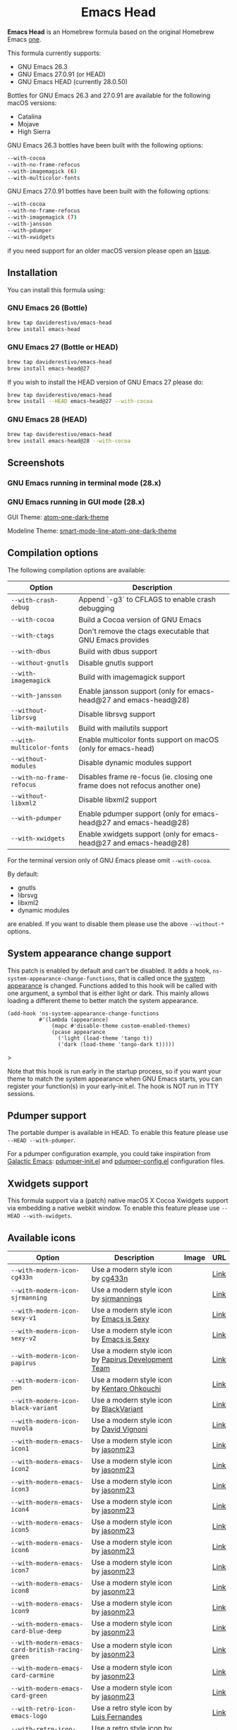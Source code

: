 #+begin_html
<p align="center">
  <img width="256px" src="images/emacs-retro-icon-sink-bw.png" alt="Banner">
</p>
<h1 align="center">Emacs Head</h1>
<p align="center">
  <a href="https://www.gnu.org/licenses/gpl-3.0">
    <img src="https://img.shields.io/badge/License-GPL%20v3-blue.svg" alt="GNU General Public License Version 3.0">
  </a>
  <a href="https://travis-ci.com/daviderestivo/homebrew-emacs-head">
    <img src="https://travis-ci.com/daviderestivo/homebrew-emacs-head.svg?branch=master" alt="Travis CI Status">
  </a>
</p>
#+end_html

*Emacs Head* is an Homebrew formula based on the original Homebrew Emacs
[[https://github.com/Homebrew/homebrew-core/blob/master/Formula/emacs.rb][one]].

This formula currently supports:
- GNU Emacs 26.3
- GNU Emacs 27.0.91 (or HEAD)
- GNU Emacs HEAD (currently 28.0.50)

Bottles for GNU Emacs 26.3 and 27.0.91 are available for the following
macOS versions:
- Catalina
- Mojave
- High Sierra

GNU Emacs 26.3 bottles have been built with the following options:

#+begin_src bash
--with-cocoa
--with-no-frame-refocus
--with-imagemagick (6)
--with-multicolor-fonts
#+end_src

GNU Emacs 27.0.91 bottles have been built with the following options:

#+begin_src bash
--with-cocoa
--with-no-frame-refocus
--with-imagemagick (7)
--with-jansson
--with-pdumper
--with-xwidgets
#+end_src

if you need support for an older macOS version please open an [[https://github.com/daviderestivo/homebrew-emacs-head/issues/new/choose][Issue]].

** Installation
You can install this formula using:

*** GNU Emacs 26 (Bottle)
#+begin_src bash
brew tap daviderestivo/emacs-head
brew install emacs-head
#+end_src

*** GNU Emacs 27 (Bottle or HEAD)
#+begin_src bash
brew tap daviderestivo/emacs-head
brew install emacs-head@27
#+end_src

If you wish to install the HEAD version of GNU Emacs 27 please do:

#+begin_src bash
brew tap daviderestivo/emacs-head
brew install --HEAD emacs-head@27 --with-cocoa
#+end_src

*** GNU Emacs 28 (HEAD)
#+begin_src bash
brew tap daviderestivo/emacs-head
brew install emacs-head@28 --with-cocoa
#+end_src

** Screenshots
*** GNU Emacs running in terminal mode (28.x)
[[/images/emacs-head-terminal.png]]

*** GNU Emacs running in GUI mode (28.x)
GUI Theme: [[https://github.com/jonathanchu/atom-one-dark-theme][atom-one-dark-theme]]

Modeline Theme: [[https://github.com/daviderestivo/smart-mode-line-atom-one-dark-theme][smart-mode-line-atom-one-dark-theme]]

[[/images/emacs-head-cocoa.png]]

** Compilation options
The following compilation options are available:

| Option                  | Description                                                                  |
|-------------------------+------------------------------------------------------------------------------|
| ~--with-crash-debug~      | Append `-g3` to CFLAGS to enable crash debugging                             |
| ~--with-cocoa~            | Build a Cocoa version of GNU Emacs                                           |
| ~--with-ctags~            | Don't remove the ctags executable that GNU Emacs provides                    |
| ~--with-dbus~             | Build with dbus support                                                      |
| ~--without-gnutls~        | Disable gnutls support                                                       |
| ~--with-imagemagick~      | Build with imagemagick support                                               |
| ~--with-jansson~          | Enable jansson support (only for emacs-head@27 and emacs-head@28)            |
| ~--without-librsvg~       | Disable librsvg support                                                      |
| ~--with-mailutils~        | Build with mailutils support                                                 |
| ~--with-multicolor-fonts~ | Enable multicolor fonts support on macOS (only for emacs-head)               |
| ~--without-modules~       | Disable dynamic modules support                                              |
| ~--with-no-frame-refocus~ | Disables frame re-focus (ie. closing one frame does not refocus another one) |
| ~--without-libxml2~       | Disable libxml2 support                                                      |
| ~--with-pdumper~          | Enable pdumper support  (only for emacs-head@27 and emacs-head@28)           |
| ~--with-xwidgets~         | Enable xwidgets support (only for emacs-head@27 and emacs-head@28)           |

For the terminal version only of GNU Emacs please omit ~--with-cocoa~.

By default:
- gnutls
- librsvg
- libxml2
- dynamic modules

are enabled. If you want to disable them please use the above ~--without-*~ options.

** System appearance change support
This patch is enabled by default and can’t be disabled. It adds a
hook, ~ns-system-appearance-change-functions~, that is called once the
[[https://support.apple.com/en-gb/guide/mac-help/mchl52e1c2d2/mac][system appearance]] is changed. Functions added to this hook will be
called with one argument, a symbol that is either light or dark. This
mainly allows loading a different theme to better match the system
appearance.

#+begin_src elisp
(add-hook 'ns-system-appearance-change-functions
          #'(lambda (appearance)
              (mapc #'disable-theme custom-enabled-themes)
              (pcase appearance
                ('light (load-theme 'tango t))
                ('dark (load-theme 'tango-dark t)))))
#+end_src>

Note that this hook is run early in the startup process, so if you
want your theme to match the system appearance when GNU Emacs starts, you
can register your function(s) in your early-init.el. The hook is NOT
run in TTY sessions.

** Pdumper support
The portable dumper is available in HEAD. To enable this feature
please use ~--HEAD --with-pdumper~.

For a pdumper configuration example, you could take inspiration from
[[https://github.com/daviderestivo/galactic-emacs][Galactic Emacs]]: [[https://github.com/daviderestivo/galactic-emacs/blob/master/conf/pdumper-init.el][pdumper-init.el]] and [[https://github.com/daviderestivo/galactic-emacs/blob/master/conf/pdumper-config.el][pdumper-config.el]] configuration
files.

** Xwidgets support
This formula support via a (patch) native macOS X Cocoa Xwidgets
support via embedding a native webkit window. To enable this feature
please use ~--HEAD --with-xwidgets~.

** Available icons
| Option                                        | Description                                         | Image                                      | URL  |
|-----------------------------------------------+-----------------------------------------------------+--------------------------------------------+------|
| ~--with-modern-icon-cg433n~                     | Use a modern style icon by [[https://github.com/cg433n][cg433n]]                   | [[/icons/modern-icon-cg433n.png]]              | [[https://github.com/cg433n/emacs-mac-icon][Link]] |
| ~--with-modern-icon-sjrmanning~                 | Use a modern style icon by [[https://github.com/sjrmanning][sjrmannings]]              | [[/icons/modern-icon-sjrmanning.png]]          | [[https://github.com/sjrmanning/emacs-icon][Link]] |
| ~--with-modern-icon-sexy-v1~                    | Use a modern style icon by [[https://emacs.sexy][Emacs is Sexy]]            | [[/icons/modern-icon-sexy-v1.png]]             | [[https://emacs.sexy][Link]] |
| ~--with-modern-icon-sexy-v2~                    | Use a modern style icon by [[https://emacs.sexy][Emacs is Sexy]]            | [[/icons/modern-icon-sexy-v2.png]]             | [[https://emacs.sexy][Link]] |
| ~--with-modern-icon-papirus~                    | Use a modern style icon by [[https://github.com/PapirusDevelopmentTeam][Papirus Development Team]] | [[/icons/modern-icon-papirus.png]]             | [[https://github.com/PapirusDevelopmentTeam/papirus-icon-theme][Link]] |
| ~--with-modern-icon-pen~                        | Use a modern style icon by [[https://github.com/nanasess][Kentaro Ohkouchi]]         | [[/icons/modern-icon-pen.png]]                 | [[https://github.com/nanasess/EmacsIconCollections][Link]] |
| ~--with-modern-icon-black-variant~              | Use a modern style icon by [[https://www.deviantart.com/blackvariant/about][BlackVariant]]             | [[/icons/modern-icon-black-variant.png]]       | [[https://www.deviantart.com/blackvariant][Link]] |
| ~--with-modern-icon-nuvola~                     | Use a modern style icon by [[https://en.wikipedia.org/wiki/David_Vignoni][David Vignoni]]            | [[/icons/modern-icon-nuvola.png]]              | [[https://commons.wikimedia.org/wiki/File:Nuvola_apps_emacs_vector.svg][Link]] |
| ~--with-modern-emacs-icon1~                     | Use a modern style icon by [[https://github.com/emacsfodder][jasonm23]]                 | [[/icons/EmacsIcon1.png]]                      | [[https://github.com/emacsfodder/emacs-icons-project][Link]] |
| ~--with-modern-emacs-icon2~                     | Use a modern style icon by [[https://github.com/emacsfodder][jasonm23]]                 | [[/icons/EmacsIcon2.png]]                      | [[https://github.com/emacsfodder/emacs-icons-project][Link]] |
| ~--with-modern-emacs-icon3~                     | Use a modern style icon by [[https://github.com/emacsfodder][jasonm23]]                 | [[/icons/EmacsIcon3.png]]                      | [[https://github.com/emacsfodder/emacs-icons-project][Link]] |
| ~--with-modern-emacs-icon4~                     | Use a modern style icon by [[https://github.com/emacsfodder][jasonm23]]                 | [[/icons/EmacsIcon4.png]]                      | [[https://github.com/emacsfodder/emacs-icons-project][Link]] |
| ~--with-modern-emacs-icon5~                     | Use a modern style icon by [[https://github.com/emacsfodder][jasonm23]]                 | [[/icons/EmacsIcon5.png]]                      | [[https://github.com/emacsfodder/emacs-icons-project][Link]] |
| ~--with-modern-emacs-icon6~                     | Use a modern style icon by [[https://github.com/emacsfodder][jasonm23]]                 | [[/icons/EmacsIcon6.png]]                      | [[https://github.com/emacsfodder/emacs-icons-project][Link]] |
| ~--with-modern-emacs-icon7~                     | Use a modern style icon by [[https://github.com/emacsfodder][jasonm23]]                 | [[/icons/EmacsIcon7.png]]                      | [[https://github.com/emacsfodder/emacs-icons-project][Link]] |
| ~--with-modern-emacs-icon8~                     | Use a modern style icon by [[https://github.com/emacsfodder][jasonm23]]                 | [[/icons/EmacsIcon8.png]]                      | [[https://github.com/emacsfodder/emacs-icons-project][Link]] |
| ~--with-modern-emacs-icon9~                     | Use a modern style icon by [[https://github.com/emacsfodder][jasonm23]]                 | [[/icons/EmacsIcon9.png]]                      | [[https://github.com/emacsfodder/emacs-icons-project][Link]] |
| ~--with-modern-emacs-card-blue-deep~            | Use a modern style icon by [[https://github.com/emacsfodder][jasonm23]]                 | [[/icons/emacs-card-blue-deep.png]]            | [[https://github.com/emacsfodder/emacs-icons-project][Link]] |
| ~--with-modern-emacs-card-british-racing-green~ | Use a modern style icon by [[https://github.com/emacsfodder][jasonm23]]                 | [[/icons/emacs-card-british-racing-green.png]] | [[https://github.com/emacsfodder/emacs-icons-project][Link]] |
| ~--with-modern-emacs-card-carmine~              | Use a modern style icon by [[https://github.com/emacsfodder][jasonm23]]                 | [[/icons/emacs-card-carmine.png]]              | [[https://github.com/emacsfodder/emacs-icons-project][Link]] |
| ~--with-modern-emacs-card-green~                | Use a modern style icon by [[https://github.com/emacsfodder][jasonm23]]                 | [[/icons/emacs-card-green.png]]                | [[https://github.com/emacsfodder/emacs-icons-project][Link]] |
| ~--with-retro-icon-emacs-logo~                  | Use a retro  style icon by [[https://www.ee.ryerson.ca/~elf/][Luis Fernandes]]           | [[/icons/retro-icon-emacs-logo.png]]           | [[https://en.m.wikipedia.org/wiki/File:Emacs-logo.svg][Link]] |
| ~--with-retro-icon-gnu-head~                    | Use a retro  style icon by [[https://github.com/aurium][Aurélio A. Heckert]]       | [[/icons/retro-icon-gnu-head.png]]             | [[https://www.gnu.org/graphics/heckert_gnu.html][Link]] |
| ~--with-retro-icon-sink-bw~                     | Use a retro  style icon by Unknown                  | [[/icons/retro-icon-sink-bw.png]]              | [[https://www.teuton.org/~ejm/emacsicon/][Link]] |
| ~--with-retro-icon-sink~                        | Use a retro  style icon by [[https://www.teuton.org/~ejm/][Erik Mugele]]              | [[/icons/retro-icon-sink.png]]                 | [[https://www.teuton.org/~ejm/emacsicon/][Link]] |

** Why yet another Homebrew GNU Emacs formula?
Since the option ~--with-cocoa~ is not available in the latest GNU Emacs
homebrew-core formula (see [[https://github.com/Homebrew/homebrew-core/pull/36070][pull request]]), I decided to build my own
formula.

** About the logo
#+begin_quote
'Kitchen Sink' OS Announced

Coding has begun on a new operating system code named 'Kitchen Sink'.
The new OS will be based entirely on GNU Emacs. One programmer
explained, "Since many hackers spend a vast amount of their time in
Emacs, why not just make it the operating system?" When asked about
the name, he responded, "Well, it has been often said that Emacs has
everything except a kitchen sink. Now it will." --- James Baughn (http://humorix.org/10016)
#+end_quote

** Collaborating
If you are interested in collaborating please open a [[https://github.com/daviderestivo/homebrew-emacs-head/compare][Pull Request]].
